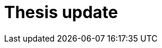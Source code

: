 :revealjs_controls: false
:revealjs_history: true
:hash: #
:example-caption!:
ifndef::imagesdir[:imagesdir: images]
ifndef::sourcedir[:sourcedir: ../../main/java]

= Thesis update

